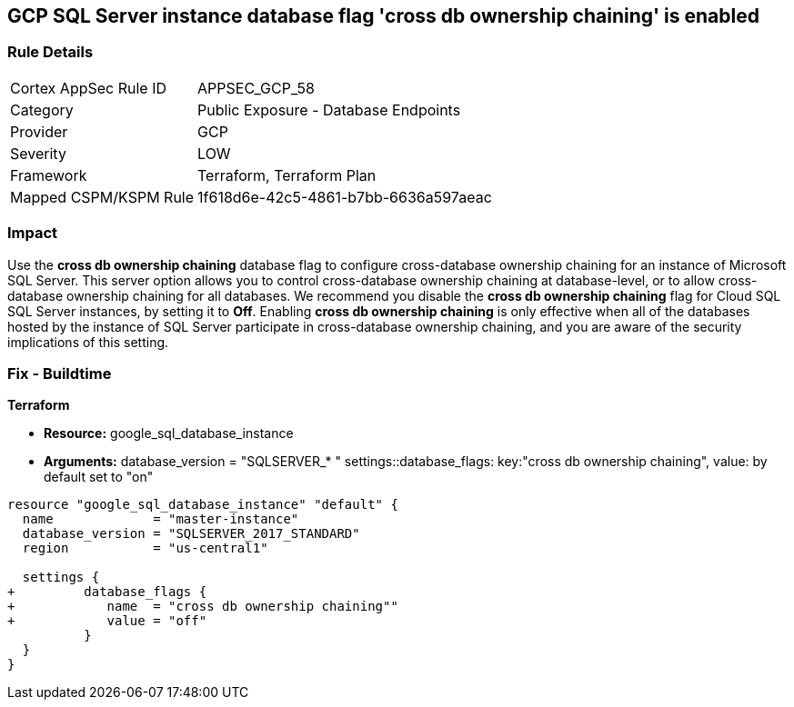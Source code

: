 == GCP SQL Server instance database flag 'cross db ownership chaining' is enabled


=== Rule Details

[cols="1,2"]
|===
|Cortex AppSec Rule ID |APPSEC_GCP_58
|Category |Public Exposure - Database Endpoints
|Provider |GCP
|Severity |LOW
|Framework |Terraform, Terraform Plan
|Mapped CSPM/KSPM Rule |1f618d6e-42c5-4861-b7bb-6636a597aeac
|===


=== Impact
Use the *cross db ownership chaining* database flag to configure cross-database ownership chaining for an instance of Microsoft SQL Server.
This server option allows you to control cross-database ownership chaining at database-level, or to allow cross-database ownership chaining for all databases.
We recommend you disable the *cross db ownership chaining* flag for Cloud SQL SQL Server instances, by setting it to *Off*.
Enabling *cross db ownership chaining* is only effective when all of the databases hosted by the instance of SQL Server participate in cross-database ownership chaining, and you are aware of the security implications of this setting.

=== Fix - Buildtime


*Terraform* 


* *Resource:* google_sql_database_instance
* *Arguments:*  database_version = "SQLSERVER_* " settings::database_flags: key:"cross db ownership chaining", value:  by default set to "on"


[source,go]
----
resource "google_sql_database_instance" "default" {
  name             = "master-instance"
  database_version = "SQLSERVER_2017_STANDARD"
  region           = "us-central1"
  
  settings {
+         database_flags {
+            name  = "cross db ownership chaining""
+            value = "off"
          }
  }
}
----

